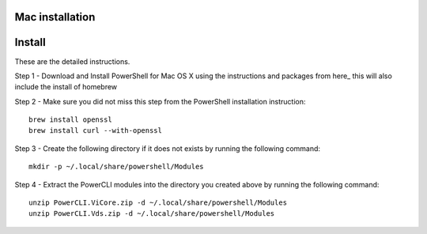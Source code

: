 Mac installation
================

Install
=======

These are the detailed instructions.

Step 1 - Download and Install PowerShell for Mac OS X using the instructions and packages
from here_ this will also include the install of homebrew

Step 2 - Make sure you did not miss this step from the PowerShell installation instruction:
::

 brew install openssl
 brew install curl --with-openssl

Step 3 - Create the following directory if it does not exists by running the following command:
::

 mkdir -p ~/.local/share/powershell/Modules

Step 4 - Extract the PowerCLI modules into the directory you created above by running the following
command:
::

 unzip PowerCLI.ViCore.zip -d ~/.local/share/powershell/Modules
 unzip PowerCLI.Vds.zip -d ~/.local/share/powershell/Modules

.. here: https://github.com/PowerShell/PowerShell